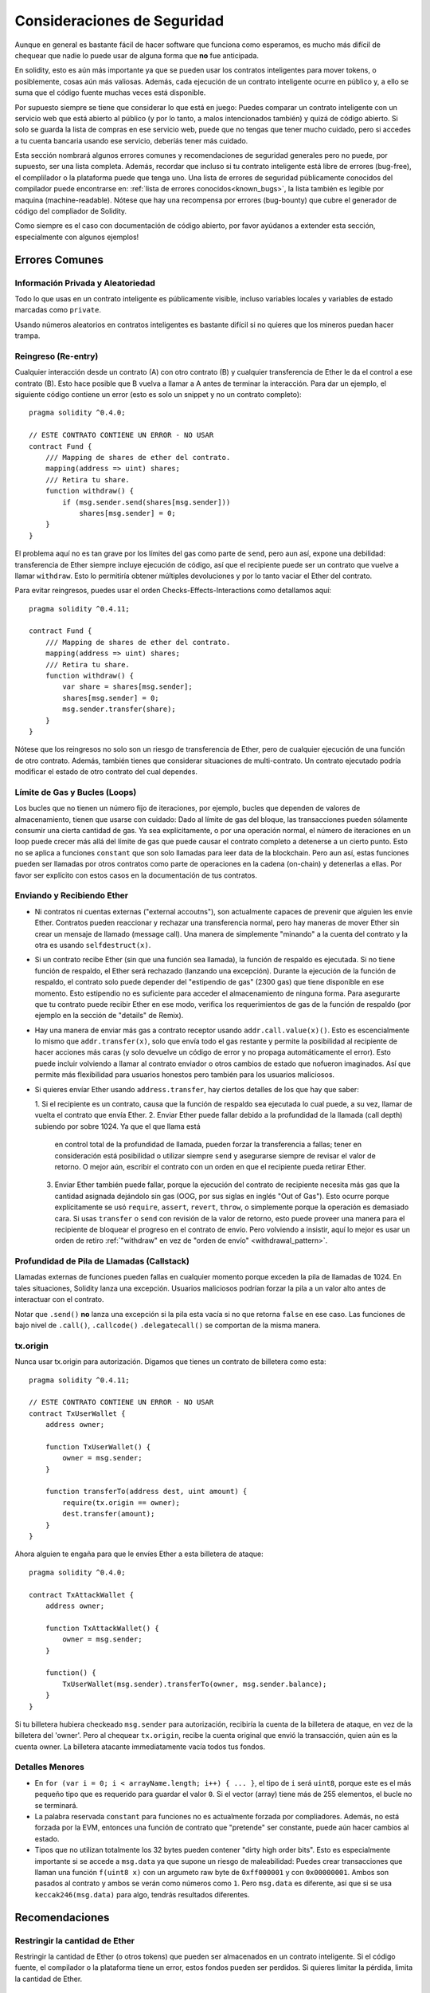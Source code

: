 .. _security_considerations:

#######################
Consideraciones de Seguridad
#######################

Aunque en general es bastante fácil de hacer software que funciona como esperamos,
es mucho más difícil de chequear que nadie lo puede usar de alguna forma que **no**
fue anticipada.

En solidity, esto es aún más importante ya que se pueden usar los contratos
inteligentes para mover tokens, o posiblemente, cosas aún más valiosas. Además,
cada ejecución de un contrato inteligente ocurre en público y, a ello se suma
que el código fuente muchas veces está disponible.

Por supuesto siempre se tiene que considerar lo que está en juego:
Puedes comparar un contrato inteligente con un servicio web que está abierto
al público (y por lo tanto, a malos intencionados también) y quizá
de código abierto.
Si solo se guarda la lista de compras en ese servicio web, puede que no tengas
que tener mucho cuidado, pero si accedes a tu cuenta bancaria usando ese servicio,
deberíás tener más cuidado.


Esta sección nombrará algunos errores comunes y recomendaciones de seguridad
generales pero no puede, por supuesto, ser una lista completa. Además, recordar
que incluso si tu contrato inteligente está libre de errores (bug-free), el complilador
o la plataforma puede que tenga uno. Una lista de errores de seguridad públicamente
conocidos del compilador puede encontrarse en: :ref:`lista de errores conocidos<known_bugs>`,
la lista también es legible por maquina (machine-readable). Nótese que hay una recompensa
por errores (bug-bounty) que cubre el generador de código del compliador de Solidity.

Como siempre es el caso con documentación de código abierto, por favor ayúdanos a extender
esta sección, especialmente con algunos ejemplos!


***************
Errores Comunes
***************

Información Privada y Aleatoriedad
==================================

Todo lo que usas en un contrato inteligente es públicamente visible, incluso
variables locales y variables de estado marcadas como ``private``.

Usando números aleatorios en contratos inteligentes es bastante difícil si no
quieres que los mineros puedan hacer trampa.


Reingreso (Re-entry)
====================

Cualquier interacción desde un contrato (A) con otro contrato (B) y cualquier
transferencia de Ether le da el control a ese contrato (B). Esto hace posible
que B vuelva a llamar a A antes de terminar la interacción. Para dar un ejemplo,
el siguiente código contiene un error (esto es solo un snippet y no un contrato
completo):

::

  pragma solidity ^0.4.0;

  // ESTE CONTRATO CONTIENE UN ERROR - NO USAR
  contract Fund {
      /// Mapping de shares de ether del contrato.
      mapping(address => uint) shares;
      /// Retira tu share.
      function withdraw() {
          if (msg.sender.send(shares[msg.sender]))
              shares[msg.sender] = 0;
      }
  }

El problema aquí no es tan grave por los límites del gas como parte
de ``send``, pero aun así, expone una debilidad: transferencia de Ether
siempre incluye ejecución de código, así que el recipiente puede ser un
contrato que vuelve a llamar ``withdraw``. Esto lo permitiría obtener
múltiples devoluciones y por lo tanto vaciar el Ether del contrato.

Para evitar reingresos, puedes usar el orden Checks-Effects-Interactions
como detallamos aquí:

::

  pragma solidity ^0.4.11;

  contract Fund {
      /// Mapping de shares de ether del contrato.
      mapping(address => uint) shares;
      /// Retira tu share.
      function withdraw() {
          var share = shares[msg.sender];
          shares[msg.sender] = 0;
          msg.sender.transfer(share);
      }
  }

Nótese que los reingresos no solo son un riesgo de transferencia de Ether, pero
de cualquier ejecución de una función de otro contrato. Además, también tienes que
considerar situaciones de multi-contrato. Un contrato ejecutado podría modificar el
estado de otro contrato del cual dependes.

Límite de Gas y Bucles (Loops)
==============================

Los bucles que no tienen un número fijo de iteraciones, por ejemplo, bucles que dependen de valores de almacenamiento, tienen que
usarse con cuidado:
Dado al límite de gas del bloque, las transacciones pueden sólamente consumir una cierta cantidad de gas. Ya sea explícitamente,
o por una operación normal, el número de iteraciones en un loop puede crecer más allá del límite de gas que puede causar el
contrato completo a detenerse a un cierto punto. Esto no se aplica a funciones ``constant`` que son solo llamadas para
leer data de la blockchain. Pero aun así, estas funciones pueden ser llamadas por otros contratos como parte de operaciones
en la cadena (on-chain) y detenerlas a ellas. Por favor ser explícito con estos casos en la documentación de tus contratos.

Enviando y Recibiendo Ether
===========================

- Ni contratos ni cuentas externas ("external accoutns"), son actualmente capaces de prevenir que alguien
  les envíe Ether. Contratos pueden reaccionar y rechazar una transferencia normal, pero hay maneras de mover
  Ether sin crear un mensaje de llamado (message call). Una manera de simplemente "minando" a la
  cuenta del contrato y la otra es usando ``selfdestruct(x)``.

- Si un contrato recibe Ether (sin que una función sea llamada), la función de respaldo es ejecutada.
  Si no tiene función de respaldo, el Ether será rechazado (lanzando una excepción).
  Durante la ejecución de la función de respaldo, el contrato solo puede depender del
  "estipendio de gas" (2300 gas) que tiene disponible en ese momento. Esto estipendio no es suficiente para acceder
  el almacenamiento de ninguna forma. Para asegurarte que tu contrato puede recibir Ether en ese modo, verifica los
  requerimientos de gas de la función de respaldo (por ejemplo en la sección de "details" de Remix).

- Hay una manera de enviar más gas a contrato receptor usando ``addr.call.value(x)()``.
  Esto es escencialmente lo mismo que ``addr.transfer(x)``, solo que envía todo el gas restante
  y permite la posibilidad al recipiente de hacer acciones más caras (y solo devuelve un código
  de error y no propaga automáticamente el error). Esto puede incluir volviendo a llamar al contrato
  enviador o otros cambios de estado que nofueron imaginados. Así que permite más flexibilidad para
  usuarios honestos pero también para los usuarios maliciosos.

- Si quieres envíar Ether usando ``address.transfer``, hay ciertos detalles de los que hay que saber:

  1. Si el recipiente es un contrato, causa que la función de respaldo sea ejecutada lo cual puede, a su vez, llamar de vuelta el
  contrato que envía Ether.
  2. Enviar Ether puede fallar debido a la profundidad de la llamada (call depth) subiendo por sobre 1024. Ya que el que llama está
     en control total de la profundidad de llamada, pueden forzar la transferencia a fallas; tener en consideración está posibilidad
     o utilizar siempre ``send`` y asegurarse siempre de revisar el valor de retorno. O mejor aún, escribir el contrato con un orden en
     que el recipiente pueda retirar Ether.
  3. Enviar Ether también puede fallar, porque la ejecución del contrato de recipiente necesita más gas
     que la cantidad asignada dejándolo sin gas (OOG, por sus siglas en inglés "Out of Gas"). Esto ocurre porque
     explícitamente se usó ``require``, ``assert``, ``revert``, ``throw``, o simplemente porque la operación es demasiado cara.
     Si usas ``transfer`` o ``send`` con revisión de la valor de retorno, esto puede proveer una manera para el recipiente
     de bloquear el progreso en el contrato de envío. Pero volviendo a insistir, aquí lo mejor es usar
     un orden de retiro :ref:`"withdraw" en vez de "orden de envío" <withdrawal_pattern>`.

Profundidad de Pila de Llamadas (Callstack)
==================================

Llamadas externas de funciones pueden fallas en cualquier momento porque
exceden la pila de llamadas de 1024. En tales situaciones, Solidity lanza
una excepción. Usuarios maliciosos podrían forzar la pila a un valor alto
antes de interactuar con el contrato.

Notar que ``.send()`` **no** lanza una excepción si la pila esta vacía si no
que retorna ``false`` en ese caso. Las funciones de bajo nivel de ``.call()``,
``.callcode()``  ``.delegatecall()`` se comportan de la misma manera.


tx.origin
=========

Nunca usar tx.origin para autorización. Digamos que tienes un contrato de billetera como esta:

::

    pragma solidity ^0.4.11;

    // ESTE CONTRATO CONTIENE UN ERROR - NO USAR
    contract TxUserWallet {
        address owner;

        function TxUserWallet() {
            owner = msg.sender;
        }

        function transferTo(address dest, uint amount) {
            require(tx.origin == owner);
            dest.transfer(amount);
        }
    }

Ahora alguien te engaña para que le envíes Ether a esta billetera de ataque:

::

    pragma solidity ^0.4.0;

    contract TxAttackWallet {
        address owner;

        function TxAttackWallet() {
            owner = msg.sender;
        }

        function() {
            TxUserWallet(msg.sender).transferTo(owner, msg.sender.balance);
        }
    }

Si tu billetera hubiera checkeado ``msg.sender`` para autorización, recibiría la cuenta de la billetera de ataque, en vez de la billetera del 'owner'. Pero al chequear ``tx.origin``, recibe la cuenta original que envió la transacción, quien aún es la cuenta owner. La billetera atacante immediatamente vacía todos tus fondos.


Detalles Menores
================

- En ``for (var i = 0; i < arrayName.length; i++) { ... }``, el tipo de ``i`` será ``uint8``, porque este es el más pequeño tipo que es requerido para guardar el valor ``0``. Si el vector (array) tiene más de 255 elementos, el bucle no se terminará.
- La palabra reservada ``constant`` para funciones no es actualmente forzada por compliadores.
  Además, no está forzada por la EVM, entonces una función de contrato que "pretende" ser constante,
  puede aún hacer cambios al estado.
- Tipos que no utilizan totalmente los 32 bytes pueden contener "dirty high order bits".
  Esto es especialmente importante si se accede a ``msg.data`` ya que supone un riesgo de maleabilidad:
  Puedes crear transacciones que llaman una función ``f(uint8 x)`` con un argumeto raw byte
  de ``0xff000001`` y con ``0x00000001``. Ambos son pasados al contrato y ambos se verán como
  números como ``1``. Pero ``msg.data`` es diferente, así que si se usa ``keccak246(msg.data)`` para
  algo, tendrás resultados diferentes.

***************
Recomendaciones
***************

Restringir la cantidad de Ether
===============================

Restringir la cantidad de Ether (o otros tokens) que pueden ser almacenados
en un contrato inteligente. Si el código fuente, el compilador o la plataforma
tiene un error, estos fondos pueden ser perdidos. Si quieres limitar la pérdida,
limita la cantidad de Ether.


Pequeño y modular
=================

Mantén tus contratos pequeños y fáciles de entender. Separar funcionalidad
no relacionada en otros contratos o en librerías. Recomendaciones generales de
calidad de otras fuentes de código pueden aplicarse: Limitar la cantidad de variables
locales, limitar el largo de la funciones, y más. Documenta tus funciones para que
otros puedan ver cual era la intención del código y para ver si hace algo diferente de
lo que pretendía.

Usa el orden Checks-Effects-Interactions
=========================================

La mayoría de las funciones primero ejecutan algunos chequeos (¿quién ha llamado
la función? ¿los argumentos están en el rango? ¿mandaron suficiente Ether?
¿La cuenta tiene tokens? etc) Estos chequeos deben se hacerse primero.

Como segundo paso, si es que todos los chequeos pasaron, los efectos a las
variables de estado del contrato actual deben hacerse. Interacción con otros
contratos debe hacerse como el último paso en cualquier función.

Algunos primeros contratos retrasaban algunos efectos y esperaban a una función
externa que retorne un estado sin errores. Esto es un error serio ya que se puede
hacer un reingreso, como explicamos arriba.

Notar que, también, llamadas a contratos conocidos pueden a su vez causar llamadas
a otros contratos no conocidos, así que siempre es mejor de aplicar este orden.

Incluir un modo a Prueba de Fallos (Fail-Safe)
==============================================

Aunque hacer que tu sistema sea completamente descentralizado eliminará cualquier intermediario,
puede que sea una buena idea, especialmente para nuevo código, de incluir un sistema
a prueba de fallos:

Puedes agregar una función a tu contrato que se revise a sí mismo como
"¿Se ha filtrado Ether?", "¿Es igual la suma de los tokens al balance de la cuenta?"
o cosas similares. Recordar que no se puede usar mucho gas para eso, así que ayuda con
computaciones off-chain podrán ser necesarias.

Si los chequeos fallan, el contrato automáticamente cambia a modo prueba de fallos, donde,
por ejemplo, se desactivan muchas funciones, da el control a una entidad tercera de confianza
o se convierte en un contrato "devuélveme mi dinero".


*******************
Verificación Formal
*******************

Usando verficación formal, es posible realizar pruebas matemáticas automatizadas
que el código haga una cierta especificación formal.
La especificación aún es formal (como el código fuente), pero usualmente mucho más simple.
Hay un prototipo en Solidity que realiza verificación formal y será mejor documentada pronto.

Notar que la verficación formal en sí mismo, solo puede ayudarte a entender la diferencia
entre lo que hiciste (la especificación) y cómo lo hiciste (la implementación real). Aún necesitas
chequear si la especificación es lo que querías y que no hayas olvidado efectos inesperados de ello.
